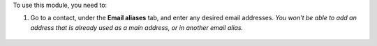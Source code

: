 To use this module, you need to:

#. Go to a contact, under the **Email aliases** tab, and enter any desired email addresses.
   *You won't be able to add an address that is already used as a main address, or in another email alias.*

.. figure:: ../static/description/image.png
   :alt: contact view
   :width: 600 px
